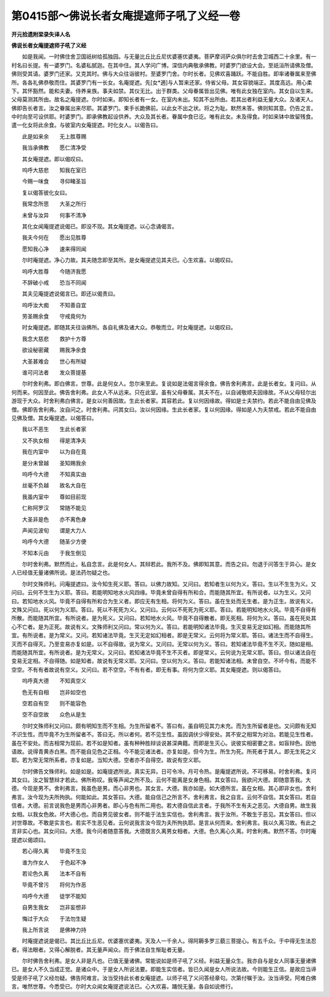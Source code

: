 第0415部～佛说长者女庵提遮师子吼了义经一卷
==============================================

**开元拾遗附梁录失译人名**

**佛说长者女庵提遮师子吼了义经**


　　如是我闻。一时佛住舍卫国祇树给孤独园。与无量比丘比丘尼优婆塞优婆夷。菩萨摩诃萨众俱尔时去舍卫城西二十余里。有一村名曰长提。有一婆罗门。名婆私腻迦。在其中住。其人学问广博。深信内典敬承佛教。时婆罗门欲设大会。至祇洹所请佛及僧。佛则受其请。婆罗门还家。又克其时。佛与大众往诣彼村。至婆罗门舍。尔时长者。见佛欢喜踊跃。不能自胜。即率诸眷属来至佛所。各各礼佛恭敬而住。其婆罗门有一长女。名庵提遮。先[女*適]与人暂来还家。侍省父母。其女容貌端正。其度高远。用心柔下。其怀豁然。能和夫妻。侍养亲族。事夫如禁。其仪无比。出于群类。父母眷属皆出见佛。唯有此女独在室内。其女自以生来。父母莫测其所由。故名之庵提遮。尔时如来。即知长者有一女。在室内未出。知其不出所由。若其出者利益无量大众。及诸天人。佛即告长者言。汝之眷属出来尽耶。其婆罗门。束手长跪佛前。以此女不出之状。将之为耻。默然未答。佛则知其意。仍告之言。中时向至可设供耶。时婆罗门。即承佛教起设供养。大众及其长者。眷属中食已讫。唯有此女。未及得食。时如来钵中故留残食。遣一化女将此余食。与彼室内女庵提遮。时化女人。以偈告曰。

　　此是如来余　　无上胜尊赐

　　我当承佛教　　愿仁清净受

　　其女庵提遮。即以偈叹曰。

　　呜呼大慈悲　　知我在室已

　　今赐一味食　　寻仰睹圣旨

　　复以偈答彼化女曰。

　　我常念所思　　大圣之所行

　　未曾与汝异　　何事不清净

　　其化女闻庵提遮说偈已。即没不现。其女庵提遮。以心念诵偈言。

　　我夫今何在　　愿出见胜尊

　　愿知我心净　　速来得同闻

　　尔时庵提遮。净心力故。其夫随念即至其所。是女庵提遮见其夫已。心生欢喜。以偈叹曰。

　　呜呼大胜尊　　今随济我愿

　　不辞破小戒　　恐当不同闻

　　其夫见庵提遮说偈言已。即还以偈责曰。

　　呜呼汝大痴　　不知善自宜

　　劳圣赐余食　　守戒竟何为

　　时女庵提遮。即随其夫往诣佛所。各自礼佛及诸大众。恭敬而立。时女庵提遮。以偈叹曰。

　　我念大慈悲　　救护十方尊

　　欲设秘密藏　　赐我净余食

　　大圣甚难会　　世心有所疑

　　谁可问法者　　发众菩提基

　　尔时舍利弗。即白佛言。世尊。此是何女人。忽尔来至此。复说如是法偈言得余食。佛告舍利弗言。此是长者女。复问曰。从何而来。何因至此。佛告舍利弗。此女人不从远来。只在此室。虽有父母眷属。其夫不在。以自诫敬顺夫因缘故。不从父母轻尔出游现于大众。时舍利弗白佛言。是女以何善因故。生此长者家。其容若此。复以何因缘故。得如是士夫禁约。若此不能自由见佛及僧。佛即告舍利弗。汝自问之。时舍利弗。问其女曰。汝以何因缘。生此长者家。复以何因缘。得如是人为夫禁戒。若此不能自由见佛及僧。其女庵提遮。以偈答曰。

　　我以不恶生　　生此长者家

　　又不执女相　　得是清净夫

　　我在内室中　　以为自在竟

　　是分未曾越　　圣知赐我余

　　呜呼今大德　　不知真实由

　　丝毫不负越　　故名大自在

　　我虽内室中　　尊如目前现

　　仁称阿罗汉　　常随不能见

　　大圣非是色　　亦不离色身

　　声闻见波旬　　谓是大力人

　　呜呼今大德　　随圣少方便

　　不知本元由　　于我生倒见

　　尔时舍利弗。默然而止。私自念言。此是何女人。其辩若此。我所不及。佛即知其意。而告之曰。勿退于问答生于异心。是女人已经值无量诸佛所说。是法药勿疑之也。

　　尔时文殊师利。问庵提遮曰。汝今知生死义耶。答曰。以佛力故知。又问曰。若知者生以何为义。答曰。生以不生生为义。又问曰。云何不生生为义耶。答曰。若能明知地水火风四缘。毕竟未曾自得有所和合。而能随其所宜。有所说者。以为生义。又问曰。若知地水火风。毕竟不自得有所和合为生义者。即应无有生相。将何为义。答曰。虽在生处而无生者。是为正生。故说有义。文殊又问曰。死以何为义耶。答曰。死以不死死为义。又问曰。云何以不死死为死义耶。答曰。若能明知地水火风。毕竟不自得有所散。而能随其所宜。有所说者。是为死义。又问曰。若知地水火风。毕竟不自得散者。即无死相。将何为义。答曰。虽在死处其心不亡者。是为正死。故说有义。文殊师利又问曰。常以何为义。答曰。若能明知诸法毕竟。生灭变易无定如幻相。而能随其所宜。有所说者。是为常义。又问。若知诸法毕竟。生灭无定如幻相者。即是无常义。云何将为常义耶。答曰。诸法生而不自得生。灭而不自得灭。乃至变易亦复如是。以不自得故。说为常义。又问曰。无常以何为义。答曰。若知诸法毕竟不生不灭。随如是相。而能随其所宜。有所说者。是为无常义。又问曰。若知诸法毕竟不生不灭者。即是常义。云何说为无常义耶。答曰。但以诸法自在变易无定相。不自得随。如是知者。故说有无常义耶。又问曰。空以何为义。答曰。若能知诸法相。未曾自空。不坏今有。而能不空空。不有有者故说有空义。又问曰。若不空空。不有有者。即无有事。将何为空义耶。其女庵提遮。则以偈答曰。

　　呜呼真大德　　不知真空义

　　色无有自相　　岂非如空也

　　空若自有空　　则不能容色

　　空不自空故　　众色从是生

　　尔时文殊师利又问曰。颇有明知生而不生相。为生所留者不。答曰有。虽自明见其力未充。而为生所留者是也。又问颇有无知不识生性。而毕竟不为生所留者不。答曰无。所以者何。若不见生性。虽因调伏少得安处。其不安之相常为对治。若能见生性者。虽在不安处。而吉相常为现前。若不如是知者。虽有种种胜辩谈说甚深典籍。而即是生灭心。说彼实相密要之言。如盲辩色。因他语故。说得青黄赤白黑。而不能自见色之正相。今不能见诸法者。亦复如是。但今为生。所生为死。所死者于其人。即无生死之义耶。若为常无常所系者。亦复如是。当知大德。空者亦不自得空。故说有空义耶。

　　尔时佛告文殊师利。如是如是。如庵提遮所说。真实无异。日可令冷。月可令热。是庵提遮所说。不可移易。时舍利弗。复问其女曰。汝之智慧辩才若此。佛所称叹。我等声闻之所不及。云何不能离是女身色相。其女答曰。我欲问大德。即随意答我。大德。今现是男不。舍利弗言。我虽色是男。而心非男也。其女言。大德。我亦如是。如大德所言。虽在女相。其心即非女也。舍利弗言。汝今现为夫所拘执。何能如此。其女答曰。大德。能自信己之所言不。舍利弗言。我之自言。云何不自信。其女答曰。若自信者。大德。前言说我色是男而心非男者。即心与色有所二用也。若大德自信此言者。于我所不生有夫之恶见。大德自男。故生我女相。以我女色故。坏大德心也。而自男见彼女者。则不能于法生实信也。舍利弗言。我于汝所。不敢生于恶见。其女答曰。但以对世尊故。不敢是实言也。若实不生恶见者。云何说我言汝今现为夫所拘执耶。是言从何而来。舍利弗言。我以久离习故。有此之言非实心也。其女问曰。大德。我今问者随意答我。大德既言久离男女相者。大德。色久离心久离。时舍利弗。默然不答。尔时庵提遮以偈颂曰。

　　若心得久离　　毕竟不生见

　　谁为作女人　　于色起不净

　　若论色久离　　法本不自有

　　毕竟不曾污　　将何为作恶

　　呜呼今大德　　徒学不能知

　　自男生我女　　岂非妄想非

　　悔过于大众　　于法勿生疑

　　我上所言说　　是佛神力持

　　时庵提遮说是偈已。其比丘比丘尼。优婆塞优婆夷。天及人一千余人。得阿耨多罗三藐三菩提心。有五千众。于中得无生法忍者。得法眼者。又得心解脱者。其无量声闻众。而于佛法自生惭耻者无量。

　　尔时佛告舍利弗。是女人非是凡也。已值无量诸佛。常能说如是师子吼了义经。利益无量众生。我亦自与是女人同事无量诸佛已。是女人不久当成正觉。是诸众中。于是女人所说法要。即能生实信者。皆已久闻是女人所说法故。今则能生正信。是故应当谛受是师子吼了义经勿疑。佛告阿难言。汝当受持此长者女庵提遮。以师子吼了义问答经章句。次第付嘱于汝。汝当谛受。阿难白佛言。唯然世尊。今悉受已。尔时大众闻女庵提遮说法已。心大欢喜。踊悦无量。各自如说修行。
